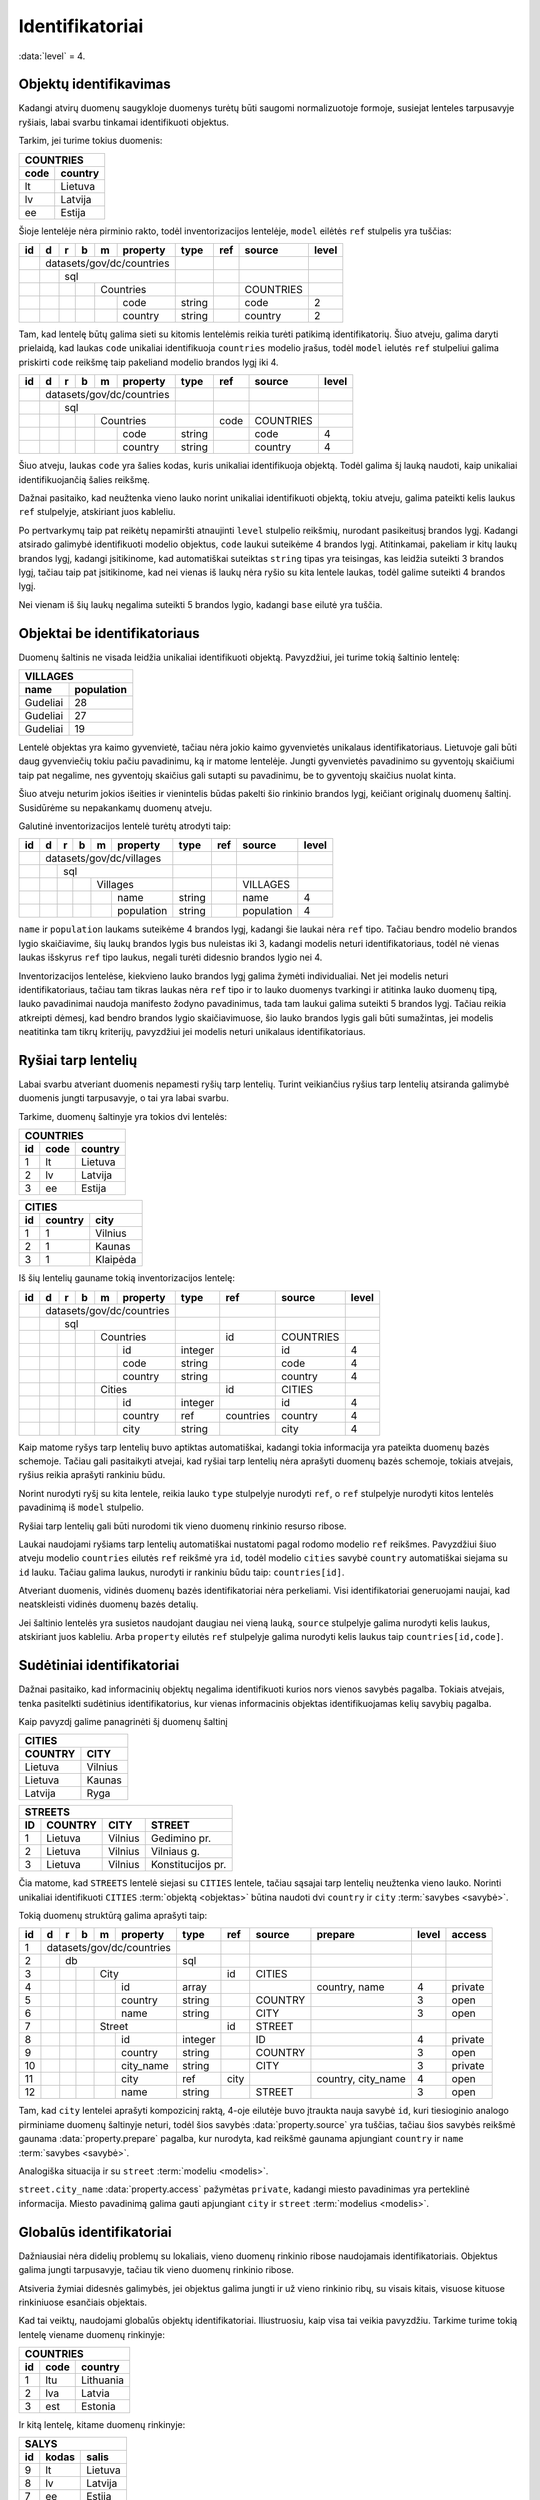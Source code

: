 .. default-role:: literal
.. _identifikatoriai:

Identifikatoriai
################

:data:`level` = 4.


Objektų identifikavimas
=======================

Kadangi atvirų duomenų saugykloje duomenys turėtų būti saugomi normalizuotoje
formoje, susiejat lenteles tarpusavyje ryšiais, labai svarbu tinkamai
identifikuoti objektus.

Tarkim, jei turime tokius duomenis:

========  ===========
COUNTRIES
---------------------
code      country
========  ===========
lt        Lietuva
lv        Latvija
ee        Estija
========  ===========

Šioje lentelėje nėra pirminio rakto, todėl inventorizacijos lentelėje, `model`
eilėtės `ref` stulpelis yra tuščias:

+----+---+---+---+---+-----------+--------+-----+-----------+-------+
| id | d | r | b | m | property  | type   | ref | source    | level |
+====+===+===+===+===+===========+========+=====+===========+=======+
|    | datasets/gov/dc/countries |        |     |           |       |
+----+---+---+---+---+-----------+--------+-----+-----------+-------+
|    |   | sql                   |        |     |           |       |
+----+---+---+---+---+-----------+--------+-----+-----------+-------+
|    |   |   |   | Countries     |        |     | COUNTRIES |       |
+----+---+---+---+---+-----------+--------+-----+-----------+-------+
|    |   |   |   |   | code      | string |     | code      | 2     |
+----+---+---+---+---+-----------+--------+-----+-----------+-------+
|    |   |   |   |   | country   | string |     | country   | 2     |
+----+---+---+---+---+-----------+--------+-----+-----------+-------+

Tam, kad lentelę būtų galima sieti su kitomis lentelėmis reikia turėti patikimą
identifikatorių. Šiuo atveju, galima daryti prielaidą, kad laukas `code`
unikaliai identifikuoja `countries` modelio įrašus, todėl `model` ielutės `ref`
stulpeliui galima priskirti `code` reikšmę taip pakeliand modelio brandos lygį
iki 4.

+----+---+---+---+---+-----------+--------+------+-----------+-------+
| id | d | r | b | m | property  | type   | ref  | source    | level |
+====+===+===+===+===+===========+========+======+===========+=======+
|    | datasets/gov/dc/countries |        |      |           |       |
+----+---+---+---+---+-----------+--------+------+-----------+-------+
|    |   | sql                   |        |      |           |       |
+----+---+---+---+---+-----------+--------+------+-----------+-------+
|    |   |   |   | Countries     |        | code | COUNTRIES |       |
+----+---+---+---+---+-----------+--------+------+-----------+-------+
|    |   |   |   |   | code      | string |      | code      | 4     |
+----+---+---+---+---+-----------+--------+------+-----------+-------+
|    |   |   |   |   | country   | string |      | country   | 4     |
+----+---+---+---+---+-----------+--------+------+-----------+-------+

Šiuo atveju, laukas `code` yra šalies kodas, kuris unikaliai identifikuoja
objektą. Todėl galima šį lauką naudoti, kaip unikaliai identifikuojančią šalies
reikšmę.

Dažnai pasitaiko, kad neužtenka vieno lauko norint unikaliai identifikuoti
objektą, tokiu atveju, galima pateikti kelis laukus `ref` stulpelyje,
atskiriant juos kableliu.

Po pertvarkymų taip pat reikėtų nepamiršti atnaujinti `level` stulpelio
reikšmių, nurodant pasikeitusį brandos lygį. Kadangi atsirado galimybė
identifikuoti modelio objektus, `code` laukui suteikėme 4 brandos lygį.
Atitinkamai, pakeliam ir kitų laukų brandos lygį, kadangi įsitikinome, kad
automatiškai suteiktas `string` tipas yra teisingas, kas leidžia suteikti 3
brandos lygį, tačiau taip pat įsitikinome, kad nei vienas iš laukų nėra ryšio
su kita lentele laukas, todėl galime suteikti 4 brandos lygį.

Nei vienam iš šių laukų negalima suteikti 5 brandos lygio, kadangi `base`
eilutė yra tuščia.


Objektai be identifikatoriaus
=============================

Duomenų šaltinis ne visada leidžia unikaliai identifikuoti objektą. Pavyzdžiui,
jei turime tokią šaltinio lentelę:

===========  ==========
VILLAGES
-----------------------
name         population
===========  ==========
Gudeliai     28
Gudeliai     27
Gudeliai     19
===========  ==========

Lentelė objektas yra kaimo gyvenvietė, tačiau nėra jokio kaimo gyvenvietės
unikalaus identifikatoriaus. Lietuvoje gali būti daug gyvenviečių tokiu pačiu
pavadinimu, ką ir matome lentelėje. Jungti gyvenvietės pavadinimo su gyventojų
skaičiumi taip pat negalime, nes gyventojų skaičius gali sutapti su pavadinimu,
be to gyventojų skaičius nuolat kinta.

Šiuo atveju neturim jokios išeities ir vienintelis būdas pakelti šio rinkinio
brandos lygį, keičiant originalų duomenų šaltinį. Susidūrėme su nepakankamų
duomenų atveju.

Galutinė inventorizacijos lentelė turėtų atrodyti taip:

+----+---+---+---+---+------------+--------+-----+------------+-------+
| id | d | r | b | m | property   | type   | ref | source     | level |
+====+===+===+===+===+============+========+=====+============+=======+
|    | datasets/gov/dc/villages   |        |     |            |       |
+----+---+---+---+---+------------+--------+-----+------------+-------+
|    |   | sql                    |        |     |            |       |
+----+---+---+---+---+------------+--------+-----+------------+-------+
|    |   |   |   | Villages       |        |     | VILLAGES   |       |
+----+---+---+---+---+------------+--------+-----+------------+-------+
|    |   |   |   |   | name       | string |     | name       | 4     |
+----+---+---+---+---+------------+--------+-----+------------+-------+
|    |   |   |   |   | population | string |     | population | 4     |
+----+---+---+---+---+------------+--------+-----+------------+-------+


`name` ir `population` laukams suteikėme 4 brandos lygį, kadangi šie laukai
nėra `ref` tipo. Tačiau bendro modelio brandos lygio skaičiavime, šių laukų
brandos lygis bus nuleistas iki 3, kadangi modelis neturi identifikatoriaus,
todėl nė vienas laukas išskyrus `ref` tipo laukus, negali turėti didesnio
brandos lygio nei 4.

Inventorizacijos lentelėse, kiekvieno lauko brandos lygį galima žymėti
individualiai. Net jei modelis neturi identifikatoriaus, tačiau tam tikras
laukas nėra `ref` tipo ir to lauko duomenys tvarkingi ir atitinka lauko duomenų
tipą, lauko pavadinimai naudoja manifesto žodyno pavadinimus, tada tam laukui
galima suteikti 5 brandos lygį. Tačiau reikia atkreipti dėmesį, kad bendro
brandos lygio skaičiavimuose, šio lauko brandos lygis gali būti sumažintas, jei
modelis neatitinka tam tikrų kriterijų, pavyzdžiui jei modelis neturi unikalaus
identifikatoriaus.


Ryšiai tarp lentelių
====================

Labai svarbu atveriant duomenis nepamesti ryšių tarp lentelių. Turint
veikiančius ryšius tarp lentelių atsiranda galimybė duomenis jungti
tarpusavyje, o tai yra labai svarbu.

Tarkime, duomenų šaltinyje yra tokios dvi lentelės:


=======  ========  ===========
COUNTRIES
------------------------------
id       code      country
=======  ========  ===========
1        lt        Lietuva
2        lv        Latvija
3        ee        Estija
=======  ========  ===========


=======  ========  ===========
CITIES
------------------------------
id       country   city
=======  ========  ===========
1        1         Vilnius
2        1         Kaunas
3        1         Klaipėda
=======  ========  ===========

Iš šių lentelių gauname tokią inventorizacijos lentelę:

+----+---+---+---+---+------------+---------+-----------+-----------+-------+
| id | d | r | b | m | property   | type    | ref       | source    | level |
+====+===+===+===+===+============+=========+===========+===========+=======+
|    | datasets/gov/dc/countries  |         |           |           |       |
+----+---+---+---+---+------------+---------+-----------+-----------+-------+
|    |   | sql                    |         |           |           |       |
+----+---+---+---+---+------------+---------+-----------+-----------+-------+
|    |   |   |   | Countries      |         | id        | COUNTRIES |       |
+----+---+---+---+---+------------+---------+-----------+-----------+-------+
|    |   |   |   |   | id         | integer |           | id        | 4     |
+----+---+---+---+---+------------+---------+-----------+-----------+-------+
|    |   |   |   |   | code       | string  |           | code      | 4     |
+----+---+---+---+---+------------+---------+-----------+-----------+-------+
|    |   |   |   |   | country    | string  |           | country   | 4     |
+----+---+---+---+---+------------+---------+-----------+-----------+-------+
|    |   |   |   | Cities         |         | id        | CITIES    |       |
+----+---+---+---+---+------------+---------+-----------+-----------+-------+
|    |   |   |   |   | id         | integer |           | id        | 4     |
+----+---+---+---+---+------------+---------+-----------+-----------+-------+
|    |   |   |   |   | country    | ref     | countries | country   | 4     |
+----+---+---+---+---+------------+---------+-----------+-----------+-------+
|    |   |   |   |   | city       | string  |           | city      | 4     |
+----+---+---+---+---+------------+---------+-----------+-----------+-------+

Kaip matome ryšys tarp lentelių buvo aptiktas automatiškai, kadangi tokia
informacija yra pateikta duomenų bazės schemoje. Tačiau gali pasitaikyti
atvejai, kad ryšiai tarp lentelių nėra aprašyti duomenų bazės schemoje, tokiais
atvejais, ryšius reikia aprašyti rankiniu būdu.

Norint nurodyti ryšį su kita lentele, reikia lauko `type` stulpelyje nurodyti
`ref`, o `ref` stulpelyje nurodyti kitos lentelės pavadinimą iš `model`
stulpelio.

Ryšiai tarp lentelių gali būti nurodomi tik vieno duomenų rinkinio resurso
ribose.

Laukai naudojami ryšiams tarp lentelių automatiškai nustatomi pagal rodomo
modelio `ref` reikšmes. Pavyzdžiui šiuo atveju modelio `countries` eilutės
`ref` reikšmė yra `id`, todėl modelio `cities` savybė `country` automatiškai
siejama su `id` lauku. Tačiau galima laukus, nurodyti ir rankiniu būdu taip:
`countries[id]`.

Atveriant duomenis, vidinės duomenų bazės identifikatoriai nėra perkeliami.
Visi identifikatoriai generuojami naujai, kad neatskleisti vidinės duomenų
bazės detalių.

Jei šaltinio lentelės yra susietos naudojant daugiau nei vieną lauką, `source`
stulpelyje galima nurodyti kelis laukus, atskiriant juos kableliu. Arba
`property` eilutės `ref` stulpelyje galima nurodyti kelis laukus taip
`countries[id,code]`.


Sudėtiniai identifikatoriai
===========================

Dažnai pasitaiko, kad informacinių objektų negalima identifikuoti kurios nors
vienos savybės pagalba. Tokiais atvejais, tenka pasitelkti sudėtinius
identifikatorius, kur vienas informacinis objektas identifikuojamas kelių
savybių pagalba.

Kaip pavyzdį galime panagrinėti šį duomenų šaltinį

========  ===========
CITIES
---------------------
COUNTRY   CITY
========  ===========
Lietuva   Vilnius
Lietuva   Kaunas
Latvija   Ryga
========  ===========


=======  ========  ===========  =================
STREETS
-------------------------------------------------
ID       COUNTRY   CITY         STREET
=======  ========  ===========  =================
1        Lietuva   Vilnius      Gedimino pr.
2        Lietuva   Vilnius      Vilniaus g.
3        Lietuva   Vilnius      Konstitucijos pr.
=======  ========  ===========  =================

Čia matome, kad `STREETS` lentelė siejasi su `CITIES` lentele, tačiau sąsajai
tarp lentelių neužtenka vieno lauko. Norinti unikaliai identifikuoti `CITIES`
:term:`objektą <objektas>` būtina naudoti dvi `country` ir `city` :term:`savybes
<savybė>`.

Tokią duomenų struktūrą galima aprašyti taip:

+----+---+---+---+---+------------+---------+-----------+---------+--------------------+-------+---------+
| id | d | r | b | m | property   | type    | ref       | source  | prepare            | level | access  |
+====+===+===+===+===+============+=========+===========+=========+====================+=======+=========+
|  1 | datasets/gov/dc/countries  |         |           |         |                    |       |         |
+----+---+---+---+---+------------+---------+-----------+---------+--------------------+-------+---------+
|  2 |   | db                     | sql     |           |         |                    |       |         |
+----+---+---+---+---+------------+---------+-----------+---------+--------------------+-------+---------+
|  3 |   |   |   | City           |         | id        | CITIES  |                    |       |         |
+----+---+---+---+---+------------+---------+-----------+---------+--------------------+-------+---------+
|  4 |   |   |   |   | id         | array   |           |         | country, name      | 4     | private |
+----+---+---+---+---+------------+---------+-----------+---------+--------------------+-------+---------+
|  5 |   |   |   |   | country    | string  |           | COUNTRY |                    | 3     | open    |
+----+---+---+---+---+------------+---------+-----------+---------+--------------------+-------+---------+
|  6 |   |   |   |   | name       | string  |           | CITY    |                    | 3     | open    |
+----+---+---+---+---+------------+---------+-----------+---------+--------------------+-------+---------+
|  7 |   |   |   | Street         |         | id        | STREET  |                    |       |         |
+----+---+---+---+---+------------+---------+-----------+---------+--------------------+-------+---------+
|  8 |   |   |   |   | id         | integer |           | ID      |                    | 4     | private |
+----+---+---+---+---+------------+---------+-----------+---------+--------------------+-------+---------+
|  9 |   |   |   |   | country    | string  |           | COUNTRY |                    | 3     | open    |
+----+---+---+---+---+------------+---------+-----------+---------+--------------------+-------+---------+
| 10 |   |   |   |   | city_name  | string  |           | CITY    |                    | 3     | private |
+----+---+---+---+---+------------+---------+-----------+---------+--------------------+-------+---------+
| 11 |   |   |   |   | city       | ref     | city      |         | country, city_name | 4     | open    |
+----+---+---+---+---+------------+---------+-----------+---------+--------------------+-------+---------+
| 12 |   |   |   |   | name       | string  |           | STREET  |                    | 3     | open    |
+----+---+---+---+---+------------+---------+-----------+---------+--------------------+-------+---------+

Tam, kad `city` lentelei aprašyti kompozicinį raktą, 4-oje eilutėje buvo
įtraukta nauja savybė `id`, kuri tiesioginio analogo pirminiame duomenų
šaltinyje neturi, todėl šios savybės :data:`property.source` yra tuščias, tačiau
šios savybės reikšmė gaunama :data:`property.prepare` pagalba, kur nurodyta, kad
reikšmė gaunama apjungiant `country` ir `name` :term:`savybes <savybė>`.

Analogiška situacija ir su `street` :term:`modeliu <modelis>`.

`street.city_name` :data:`property.access` pažymėtas `private`, kadangi miesto
pavadinimas yra perteklinė informacija. Miesto pavadinimą galima gauti
apjungiant `city` ir `street` :term:`modelius <modelis>`.


Globalūs identifikatoriai
=========================

Dažniausiai nėra didelių problemų su lokaliais, vieno duomenų rinkinio ribose
naudojamais identifikatoriais. Objektus galima jungti tarpusavyje, tačiau tik
vieno duomenų rinkinio ribose.

Atsiveria žymiai didesnės galimybės, jei objektus galima jungti ir už vieno
rinkinio ribų, su visais kitais, visuose kituose rinkiniuose esančiais
objektais.

Kad tai veiktų, naudojami globalūs objektų identifikatoriai. Iliustruosiu, kaip
visa tai veikia pavyzdžiu. Tarkime turime tokią lentelę viename duomenų
rinkinyje:

=======  ========  ===========
COUNTRIES
------------------------------
id       code      country
=======  ========  ===========
1        ltu       Lithuania
2        lva       Latvia
3        est       Estonia
=======  ========  ===========

Ir kitą lentelę, kitame duomenų rinkinyje:

=======  ========  ===========
SALYS
------------------------------
id       kodas     salis
=======  ========  ===========
9        lt        Lietuva
8        lv        Latvija
7        ee        Estija
=======  ========  ===========

Abu duomenų rinkiniais valdomi skirtingose įstaigose, nors abu rinkiniai apie
tą patį šalies objektą, tačiau vidiniai identifikatoriai skirtingi, žodynas
taip pat skirtingas ir net patys duomenys yra skirtingi. Iš esmės nėra
galimybės šių duomenų sujungti tarpusavyje.

Tačiau mums pasisekė, nes yra dar trečias duomenų šaltinis su šalių kodais:

==  ===
CODES
-------
A2  A3
==  ===
lt  ltu
lv  lva
ee  est
==  ===

Pasitelkus šį trečiąjį duomenų šaltinį sujungti visas lenteles pasidaro
įmanoma.

Galutinė, pilnai sutvarkyta visų trijų duomenų rinkinių inventorizacijos
lentelė atrodytų taip:

+----+---+---+---+---+------------+-----------+---------+--------+-------+
| id | d | r | b | m | property   | source    | type    | ref    | level |
+====+===+===+===+===+============+===========+=========+========+=======+
|    | datasets/gov/dp1/countries |           |         |        |       |
+----+---+---+---+---+------------+-----------+---------+--------+-------+
|    |   | sql                    |           |         |        |       |
+----+---+---+---+---+------------+-----------+---------+--------+-------+
|    |   |   | /place/Country     |           |         | a3code |       |
+----+---+---+---+---+------------+-----------+---------+--------+-------+
|    |   |   |   | Countries      | COUNTRIES |         | id     |       |
+----+---+---+---+---+------------+-----------+---------+--------+-------+
|    |   |   |   |   | id         | id        | integer |        | 3     |
+----+---+---+---+---+------------+-----------+---------+--------+-------+
|    |   |   |   |   | a3code     | code      | string  |        | 2     |
+----+---+---+---+---+------------+-----------+---------+--------+-------+
|    |   |   |   |   | name.en    | country   | text    |        | 2     |
+----+---+---+---+---+------------+-----------+---------+--------+-------+
|    | datasets/gov/dp2/countries |           |         |        |       |
+----+---+---+---+---+------------+-----------+---------+--------+-------+
|    |   | sql                    |           |         |        |       |
+----+---+---+---+---+------------+-----------+---------+--------+-------+
|    |   |   | /place/Country     |           |         | a2code |       |
+----+---+---+---+---+------------+-----------+---------+--------+-------+
|    |   |   |   | Salys          | SALYS     |         | id     |       |
+----+---+---+---+---+------------+-----------+---------+--------+-------+
|    |   |   |   |   | id         | id        | integer |        | 5     |
+----+---+---+---+---+------------+-----------+---------+--------+-------+
|    |   |   |   |   | a2code     | kodas     | string  |        | 5     |
+----+---+---+---+---+------------+-----------+---------+--------+-------+
|    |   |   |   |   | name.lt    | salis     | text    |        | 5     |
+----+---+---+---+---+------------+-----------+---------+--------+-------+
|    | datasets/gov/dp3/countries |           |         |        |       |
+----+---+---+---+---+------------+-----------+---------+--------+-------+
|    |   | sql                    |           |         |        |       |
+----+---+---+---+---+------------+-----------+---------+--------+-------+
|    |   |   | /place/Country     |           |         | a3code |       |
+----+---+---+---+---+------------+-----------+---------+--------+-------+
|    |   |   |   | Codes          | CODES     |         | a3code |       |
+----+---+---+---+---+------------+-----------+---------+--------+-------+
|    |   |   |   |   | a2code     | A2        | string  |        | 5     |
+----+---+---+---+---+------------+-----------+---------+--------+-------+
|    |   |   |   |   | a3code     | A3        | string  |        | 5     |
+----+---+---+---+---+------------+-----------+---------+--------+-------+


Žodyno lentelė turėtų atrodyti taip:

+----+---+-----------+--------+
| id | m | property  | type   |
+====+===+===========+========+
|    | place/Country |        |
+----+---+-----------+--------+
|    |   | a2code    | string |
+----+---+-----------+--------+
|    |   | a3code    | string |
+----+---+-----------+--------+
|    |   | name      | text   |
+----+---+-----------+--------+

Duomenų atvėrimo metu, visi inventorizuoti duomenų rinkiniai bus siejami su
žodyno modeliais pasitelkiant identifikatorių nurodytą :data:`base.ref`
stulpelyje. Jei duomenų rinkinio modelis neturi tokio lauko, tada susiejimas
nebus daromas ir viso modelio brandos lygis nukris iki 4 brandos lygio.

Duomenų atvėrimo metu atskirų duomenų rinkinių duomenys bus saugomi atskirai,
kadangi jie gali turėti laukų ne iš žodyno. Iš visų duomenų rinkinių bus kuriami
ir globalūs, nuo konkretaus duomenų rinkinio nepriklausomi žodynų objektai.

Konkrečiai šiuo atveju `place/country` žodyno lentelė atvėrus duomenis atrodys
taip:

=======  ======  ======  ===========  ===========
place/country
-------------------------------------------------
id       a2code  a3code  name.en      name.lt
=======  ======  ======  ===========  ===========
1        lt      ltu     Lithuania    Lietuva
2        lv      lva     Latvia       Latvija
3        ee      est     Estonia      Estija
=======  ======  ======  ===========  ===========

Kaip matote, iš pirmo žvilgsnio atrodė, kad dviejų duomenų rinkinių neįmanoma
sujungti tarpusavyje, tačiau prijungus dar daugiau duomenų rinkinių, kaip kokia
dėlionė iš mažų detalių susidėliojo pilna ir išsami modelio `place/country`
lentelė.
